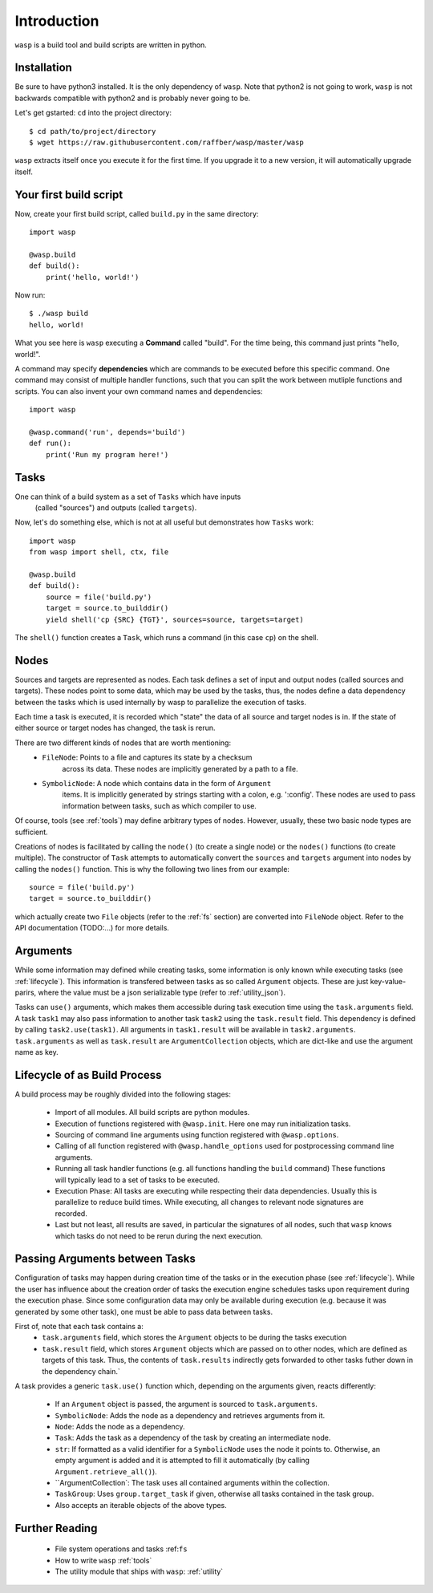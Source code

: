 Introduction
============

``wasp`` is a build tool and build scripts are written in python.


Installation
------------

Be sure to have python3 installed. It is the only dependency of ``wasp``.
Note that python2 is not going to work, ``wasp`` is not backwards
compatible with python2 and is probably never going to be.

Let's get gstarted: ``cd`` into the project directory::

    $ cd path/to/project/directory
    $ wget https://raw.githubusercontent.com/raffber/wasp/master/wasp

``wasp`` extracts itself once you execute it for the first time.
If you upgrade it to a new version, it will automatically upgrade itself.


Your first build script
-----------------------

Now, create your first build script, called ``build.py`` in the same directory::

    import wasp

    @wasp.build
    def build():
        print('hello, world!')

Now run::

    $ ./wasp build
    hello, world!

What you see here is ``wasp`` executing a **Command** called "build".
For the time being, this command just prints "hello, world!".

A command may specify **dependencies** which are commands to be executed
before this specific command. One command may consist of multiple
handler functions, such that you can split the work between mutliple
functions and scripts. You can also invent your own command names and dependencies::

    import wasp

    @wasp.command('run', depends='build')
    def run():
        print('Run my program here!')

Tasks
------

One can think of a build system as a set of ``Tasks`` which have inputs
 (called "sources") and outputs (called ``targets``).


Now, let's do something else, which is not at all useful but demonstrates how
``Tasks`` work::


    import wasp
    from wasp import shell, ctx, file

    @wasp.build
    def build():
        source = file('build.py')
        target = source.to_builddir()
        yield shell('cp {SRC} {TGT}', sources=source, targets=target)

The ``shell()`` function creates a ``Task``, which runs a command (in this case ``cp``) on the shell.

Nodes
-----

Sources and targets are represented as nodes.
Each task defines a set of input and output nodes (called sources and targets).
These nodes point to some data, which may be used by the tasks, thus, the nodes
define a data dependency between the tasks which is used internally by wasp to
parallelize the execution of tasks.

Each time a task is executed, it is recorded which "state" the data of all source
and target nodes is in. If the state of either source or target nodes has changed,
the task is rerun.

There are two different kinds of nodes that are worth mentioning:
 * ``FileNode``: Points to a file and captures its state by a checksum
    across its data. These nodes are implicitly generated by a path to a file.
 * ``SymbolicNode``: A node which contains data in the form of ``Argument``
    items. It is implicitly generated by strings starting with a colon, e.g. ':config'.
    These nodes are used to pass information between tasks, such as which compiler
    to use.

Of course, tools (see :ref:`tools`) may define arbitrary types of nodes.
However, usually, these two basic node types are sufficient.

Creations of nodes is facilitated by calling the ``node()`` (to create a single node)
or the ``nodes()`` functions (to create multiple). The constructor of ``Task`` attempts
to automatically convert the ``sources`` and ``targets`` argument into nodes by calling
the ``nodes()`` function. This is why the following two lines from our example::

        source = file('build.py')
        target = source.to_builddir()

which actually create two ``File`` objects (refer to the :ref:`fs` section) are converted
into ``FileNode`` object.
Refer to the API documentation (TODO:...) for more details.


.. _arguments:

Arguments
---------

While some information may defined while creating tasks, some information is only
known while executing tasks (see :ref:`lifecycle`).
This information is transfered between tasks as so called ``Argument`` objects.
These are just key-value-parirs, where the value must be a json serializable type
(refer to :ref:`utility_json`).

Tasks can ``use()`` arguments, which makes them accessible during task execution
time using the ``task.arguments`` field.
A task ``task1`` may also pass information to another task ``task2`` using the ``task.result`` field.
This dependency is defined by calling ``task2.use(task1)``.
All arguments in ``task1.result`` will be available in ``task2.arguments``.
``task.arguments`` as well as ``task.result`` are ``ArgumentCollection`` objects, which
are dict-like and use the argument name as key.


.. _lifecycle:

Lifecycle  of as Build Process
------------------------------

A build process may be roughly divided into the following stages:

 *  Import of all modules. All build scripts are python modules.
 *  Execution of functions registered with ``@wasp.init``. Here one may run initialization tasks.
 *  Sourcing of command line arguments using function registered with ``@wasp.options``.
 *  Calling of all function registered with ``@wasp.handle_options`` used for postprocessing
    command line arguments.
 *  Running all task handler functions (e.g. all functions handling the ``build`` command)
    These functions will typically lead to a set of tasks to be executed.
 *  Execution Phase: All tasks are executing while respecting their data dependencies.
    Usually this is parallelize to reduce build times.
    While executing, all changes to relevant node signatures are recorded.
 *  Last but not least, all results are saved, in particular the signatures of all nodes,
    such that ``wasp`` knows which tasks do not need to be rerun during the next execution.


Passing Arguments between Tasks
-------------------------------


Configuration of tasks may happen during creation time of the
tasks or in the execution phase (see :ref:`lifecycle`).
While the user has influence about the creation order of tasks the execution
engine schedules tasks upon requirement during the execution phase.
Since some configuration data may only be available during execution (e.g. because it
was generated by some other task), one must be able to pass data between tasks.

First of, note that each task contains a:
 *  ``task.arguments`` field, which stores the ``Argument`` objects to be
    during the tasks execution
 *  ``task.result`` field, which stores ``Argument`` objects which are passed on
    to other nodes, which are defined as targets of this task.
    Thus, the contents of ``task.results`` indirectly gets forwarded to other tasks
    futher down in the dependency chain.`

A task provides a generic ``task.use()`` function which, depending on the arguments given,
reacts differently:

 *  If an ``Argument`` object is passed, the argument is sourced to ``task.arguments``.
 *  ``SymbolicNode``: Adds the node as a dependency and retrieves arguments from it.
 *  ``Node``: Adds the node as a dependency.
 *  ``Task``: Adds the task as a dependency of the task by creating an intermediate node.
 *  ``str``: If formatted as a valid identifier for a ``SymbolicNode`` uses the node it points to.
    Otherwise, an empty argument is added and it is attempted to fill it automatically (by calling ``Argument.retrieve_all()``).
 *  ``ArgumentCollection`: The task uses all contained arguments within the collection.
 *  ``TaskGroup``: Uses ``group.target_task`` if given, otherwise all tasks contained in the task group.
 *  Also accepts an iterable objects of the above types.


Further Reading
---------------

 *  File system operations and tasks :ref:``fs``
 *  How to write ``wasp`` :ref:`tools`
 *  The utility module that ships with ``wasp``: :ref:`utility`


